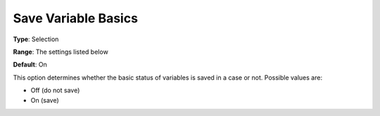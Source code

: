 

.. _Options_Variables_-_Save_Variable_Basi:


Save Variable Basics
====================



**Type**:	Selection	

**Range**:	The settings listed below	

**Default**:	On	



This option determines whether the basic status of variables is saved in a case or not. Possible values are:



*	Off (do not save)
*	On (save)



